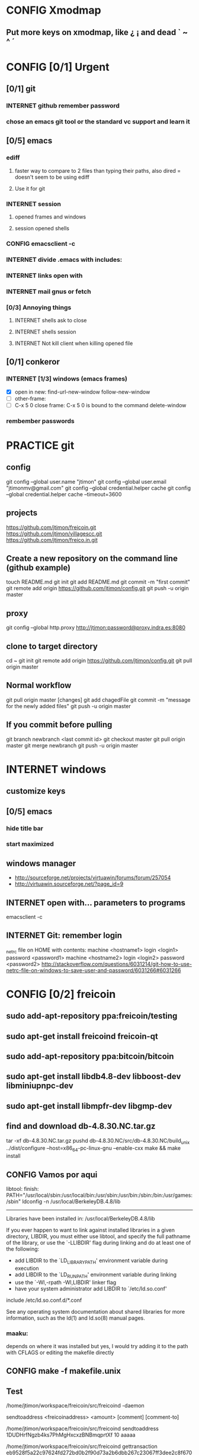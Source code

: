 #+TODO: INTERNET CONFIG PRACTICE | DONE REM

* CONFIG Xmodmap
** Put more keys on xmodmap, like ¿ ¡ and dead ` ~ ^ ´
* CONFIG [0/1] Urgent
** [0/1] git
*** INTERNET github remember password
*** chose an emacs git tool or the standard vc support and learn it
** [0/5] emacs
*** ediff
**** faster way to compare to 2 files than typing their paths, also dired = doesn't seem to be using ediff
**** Use it for git
*** INTERNET session
**** opened frames and windows
**** session opened shells
*** CONFIG emacsclient -c
*** INTERNET divide .emacs with includes:
*** INTERNET links open with
*** INTERNET mail gnus or fetch
*** [0/3] Annoying things
**** INTERNET shells ask to close
**** INTERNET shells session
**** INTERNET Not kill client when killing opened file
** [0/1] conkeror
*** INTERNET [1/3] windows (emacs frames)
- [X] open in new: find-url-new-window follow-new-window
- [ ] other-frame:
- [ ] C-x 5 0 close frame:
	C-x 5 0 is bound to the command delete-window 
*** rembember passwords
* PRACTICE git
** config
git config --global user.name "jtimon"
git config --global user.email "jtimonmv@gmail.com"
git config --global credential.helper cache
git config --global credential.helper cache --timeout=3600
** projects
https://github.com/jtimon/freicoin.git
https://github.com/jtimon/villagescc.git
https://github.com/jtimon/freico.in.git
** Create a new repository on the command line (github example)
touch README.md
git init
git add README.md
git commit -m "first commit"
git remote add origin https://github.com/jtimon/config.git
git push -u origin master
** proxy
git config --global http.proxy http://jtimon:password@proxy.indra.es:8080
** clone to target directory
cd ~
git init
git remote add origin https://github.com/jtimon/config.git
git pull origin master
** Normal workflow
git pull origin master
[changes]
git add chagedFile
git commit -m "message for the newly added files"
git push -u origin master
** If you commit before pulling
git branch newbranch <last commit id>
git checkout master
git pull origin master
git merge newbranch
git push -u origin master
* INTERNET windows
** customize keys
** [0/5] emacs
*** hide title bar
*** start maximized
** windows manager
- http://sourceforge.net/projects/virtuawin/forums/forum/257054
- http://virtuawin.sourceforge.net/?page_id=9
** INTERNET open with... parameters to programs
emacsclient -c
** INTERNET Git: remember login
_netrc file on HOME with contents:
machine <hostname1>
login <login1>
password <password1>
machine <hostname2>
login <login2>
password <password2>
http://stackoverflow.com/questions/6031214/git-how-to-use-netrc-file-on-windows-to-save-user-and-password/6031266#6031266
* CONFIG [0/2] freicoin
** sudo add-apt-repository ppa:freicoin/testing
** sudo apt-get install freicoind freicoin-qt
** sudo add-apt-repository ppa:bitcoin/bitcoin
** sudo apt-get install libdb4.8-dev libboost-dev libminiupnpc-dev
** sudo apt-get install libmpfr-dev libgmp-dev
** find and download db-4.8.30.NC.tar.gz
tar -xf db-4.8.30.NC.tar.gz
pushd db-4.8.30.NC/src/db-4.8.30.NC/build_unix
../dist/configure --host=x86_64-pc-linux-gnu --enable-cxx
make && make install
** CONFIG Vamos por aqui

libtool: finish: PATH="/usr/local/sbin:/usr/local/bin:/usr/sbin:/usr/bin:/sbin:/bin:/usr/games:/sbin" ldconfig -n /usr/local/BerkeleyDB.4.8/lib
----------------------------------------------------------------------
Libraries have been installed in:
   /usr/local/BerkeleyDB.4.8/lib

If you ever happen to want to link against installed libraries
in a given directory, LIBDIR, you must either use libtool, and
specify the full pathname of the library, or use the `-LLIBDIR'
flag during linking and do at least one of the following:
   - add LIBDIR to the `LD_LIBRARY_PATH' environment variable
     during execution
   - add LIBDIR to the `LD_RUN_PATH' environment variable
     during linking
   - use the `-Wl,-rpath -Wl,LIBDIR' linker flag
   - have your system administrator add LIBDIR to `/etc/ld.so.conf'

include /etc/ld.so.conf.d/*.conf

See any operating system documentation about shared libraries for
more information, such as the ld(1) and ld.so(8) manual pages.
*** maaku:

depends on where it was installed
but yes, I would try adding it to the path with CFLAGS
or editing the makefile directly
** CONFIG make -f makefile.unix
** Test
/home/jtimon/workspace/freicoin/src/freicoind -daemon


sendtoaddress <freicoinaddress> <amount> [comment] [comment-to]

/home/jtimon/workspace/freicoin/src/freicoind sendtoaddress 1DUDHrfNgzb4ks7PhMgHxcxzBNBmqprtXf 10 aaaaa


/home/jtimon/workspace/freicoin/src/freicoind gettransaction eb9528f5a22c97624fd272bd0b2f90d73a2b6dbb267c23067ff3dee2c8f67089
** IRC
jtimon_ (~quassel@209.pool85-53-130.dynamic.orange.es) has joined #freicoin
Mode #freicoin +cnt by cameron.freenode.net
Channel #freicoin created on Thu Jul 5 21:31:04 2012
jtimon (~quassel@123.pool85-59-206.dynamic.orange.es) has quit (Ping timeout: 256 seconds)
maaku (~maaku@128.102.238.62) has joined #freicoin
{Day changed to Thu Nov 1 00:00:00 2012}
jtimon_ (~quassel@209.pool85-53-130.dynamic.orange.es) has quit
jtimon (~quassel@209.pool85-53-130.dynamic.orange.es) has joined #freicoin
Mode #freicoin +cnt by holmes.freenode.net
Channel #freicoin created on Thu Jul 5 21:31:04 2012
jtimon (~quassel@209.pool85-53-130.dynamic.orange.es) has quit
jtimon (~quassel@209.pool85-53-130.dynamic.orange.es) has joined #freicoin
[freenode-info] help freenode weed out clonebots -- please register your IRC nick and auto-identify: http://freenode.net/faq.shtml#nicksetup
Mode #freicoin +cnt by pratchett.freenode.net
Channel #freicoin created on Thu Jul 5 21:31:04 2012
jtimon (~quassel@209.pool85-53-130.dynamic.orange.es) has quit
jtimon (~quassel@209.pool85-53-130.dynamic.orange.es) has joined #freicoin
Mode #freicoin +cnt by gibson.freenode.net
Channel #freicoin created on Thu Jul 5 21:31:04 2012
{Day changed to Fri Nov 2 00:00:00 2012}
jtimon (~quassel@209.pool85-53-130.dynamic.orange.es) has quit
jtimon (~quassel@181.pool85-53-137.dynamic.orange.es) has joined #freicoin
Mode #freicoin +cnt by lindbohm.freenode.net
Channel #freicoin created on Thu Jul 5 21:31:04 2012
rdponticelli (~rdpontice@gateway/tor-sasl/rdponticelli) has quit (Remote host closed the connection)
rdponticelli (~rdpontice@gateway/tor-sasl/rdponticelli) has joined #freicoin
jtimon (~quassel@181.pool85-53-137.dynamic.orange.es) has quit
jtimon (~quassel@181.pool85-53-137.dynamic.orange.es) has joined #freicoin
Mode #freicoin +cnt by rajaniemi.freenode.net
Channel #freicoin created on Thu Jul 5 21:31:04 2012
jtimon (~quassel@181.pool85-53-137.dynamic.orange.es) has quit
jtimon (~quassel@181.pool85-53-137.dynamic.orange.es) has joined #freicoin
Mode #freicoin +cnt by adams.freenode.net
Channel #freicoin created on Thu Jul 5 21:31:04 2012
jtimon (~quassel@181.pool85-53-137.dynamic.orange.es) has quit (No Ping reply in 180 seconds.)
{Day changed to Tue Nov 6 00:00:00 2012}
jtimon (~quassel@83.46.39.114) has joined #freicoin
Mode #freicoin +cnt by moorcock.freenode.net
Channel #freicoin created on Thu Jul 5 21:31:04 2012
rdponticelli (~rdpontice@gateway/tor-sasl/rdponticelli) has quit (Ping timeout: 276 seconds)
maaku (~maaku@128.102.239.37) has joined #freicoin
Hi, maaku
I've not been able to test the little thing I did
I run the daemon and the modified command
but I'm not sure how to be sure that is working properly
which little thing…?
I've thought that directly debugging may be the best thing
this
https://github.com/jtimon/freicoin/commit/36f1f54beb9cdbaed15d3c8238cfd27eb4d47699
well, I shouldn't have commited the makefile
Am I in the right direction or very lost?
ah well yes that's on the right track
run the deamon, and then run RPC via the command line to test
freicoind help sendtoaddress
i think just try it out on the live network and see if it works as expected
I did that
but I'm not sure how do I know that it worked
I did
freicoind -daemon
and freicoind sendtoaddress 1DUDHrfNgzb4ks7PhMgHxcxzBNBmqprtXf 10 aaaaa
freicoind gettransaction <transaction-id-output-by-sendtoaddress>
however I suspect it won't work because SendMoneyToDestination doesn't respect wtx.nRefHeight
wallet.cpp line 1364
thanks
 "refheight" : 4134,
exactly, didn't work
actually there's a couple of places where wtx.nRefHeight is overridden--line 1175 as well
grep nBestHeight
hmmm
one of the reasons I put this off is I hadn't sat down to figure out the correct semantics of this--should nRefHeight be passed as a parameter? should it be set in wtx?
I changed the first one you mentioned
         
-    int nRefHeight = nBestHeight;
            1364         
+    int nRefHeight = wtxNew.nRefHeight;
            1365         
+    if (nRefHeight <= 0)
            1366         
+        nRefHeight = nBestHeight;
I did search for nBestHeight trying to understand it
but I don't remember getting to any conclusion on how it works
nBestHeight is the height of the current (best) block
I see
freicoind getblockcount return nBestHeight
so nRefHeight = nBestHeight is basically saying "make the transaction as-of the current height"
nCurrentHeight would have been a better name, if I wrote it
well, I guess the simplest thing would be to take nRefHeight as optional parameter and use nBestHeight when it isn't provided
I thought that was your idea
imho it's probably better to pass nRefHeight as an explicit parameter than implicitly as part of the wallet transaction
jtimon: yes
I think that's a good solution
some trades may involve negotiating the refHeight so it should be parametrizable
i just mean the internal semantics of how nRefHeight flows from sendmoneytoaddress() through SendMoneyToDestination() through SendMoney() through CreateTransaction() etc. all the way down to SelectCoins(), which actually uses nRefHeight to choose outputs
ahm
I don't really know
I guess the esiest is to make it mandatory in the non exposed methods (the lower ones)
conservative approach: add an nRefHeight parameter to each method, and in each if nRefHeight<=0, set it equal to nBestHeight
so optional in everyone of them
ok
I don't really know if it doesn't make sense in one particular case
actually I maybe it shouldn't be optional--nBestHeight is available everywhere
just make nRefHeight a required parameter, and the compiler will tell where else those APIs are called
but isn't it inside a CWalletTx object?
and in each case adding ", nBestHeight" to the parameter list would probably be appropriate, except for the RPC entry points where refheight can optionally be specified
yes, but the CWalletTx is overwritten in numerous locations
it's more of a return-value parameter
you mean refHeight on the last sentence?
yes
I don't undesrtand the last part, if nBestHeight is global...
ok
now I don't undesrtand "just make nRefHeight a required parameter, and the compiler will tell..." + "but the CWalletTx is overwritten in numerous locations"
how do you make an atributte of CWalletTx required?
where are the valuidations?
I mean if you change CWallet::SendMoneyToDestination() to take "int nRefHeight" as a required parameter (after "int64 nValue", perhaps), then all existing calls will generate compiler errors
It should be passed as a method parameter, not as part of the CWalletTx
oh, I finally get it
yes, that would make the change simpler
I thought refHeight was better inside the CWalletTx but you probably know better
rdponticelli (~rdpontice@gateway/tor-sasl/rdponticelli) has joined #freicoin
Just work your way down the call hierarchy, adding "int nRefHeight" as a parameter to the next API in the call stack, and then fixing each call to that API elsewhere in the codebase (compiler errors are your friend)
Until eventually you hit bottom somewhere around SelectCoins, where nRefHeight is actually used in constructing the transaction
I see
but then we would place refHeigh back in?
The convention for those methods seems to be just to information as explicit parameters
CreateTransaction() overwrites the entire contents of CWalletTx
ok, wtxNew is just to be filled with data
Yes, exactly.
thank you, I'll do that new parameter thing
another question
to debug...what should I debug the deamon or the extern call?
I guess the daemon, but I haven't been able to debug it from eclipse
rdponticelli (~rdpontice@gateway/tor-sasl/rdponticelli) has quit (Ping timeout: 276 seconds)
I can try using gdb directly
or from emcas
emacs
the daemon--the external call just calls the daemon
or the GUI and use the debug window
that might be easiest
I've only used gdb for stack traces--my debugging-fu isn
't very good
it is very helpful for me
although sometimes I discover I'm using the debugger just to read code
which is kind of stupid
Oh I get the value of debugging… it's just I do all my development from the command line on a Mac and despise Xcode
So short of learning gdb (scary!) I don't have many options for C++ debugging
what's despise Xcode?
You'd have to pry pdb (Python debugger) from my cold dead fingers though :P
despise: really dislike, Xcode: Apple's IDE for C++ developers
actually gdb from emacs wasn't bad
I see
I started using eclipse for java and then I got too used to some thing
s
Yeah that's part of why learning emacs has been on my list for so long
As I told you, I'm doing it slowly
I hate to configure things and I have to replace several things that eclipse gives you for free
but I'm optimistic because I'm using it very much
when I tried vim it was very different
at least for me, it's much harder to learn
My hangup is productivity, but I should probably just jump-in and learn it
I know I'm not going to be very productive for the first few weeks until I figure it all out, so I keep saying "I'll do it later"
yes, that's what scares me too
but I think exhuberant ctags and rgrep is most of what I need, so I may jump (at home) soon
oh, I forgot that I'm using git through eclipse too
very easy to use plugin
cscope is pretty cool too
yes, that's like Ctrl +g in eclipse I think
where is this called from?
cscope? it's a self-contained command line tool
although I'm sure there's emacs integration and such
I thought it was just for that
you select a class, method or variable and it gets you to were it's used
what selfcontained means in this context?
...to where it's...
stand-alone would have been a a better word choice
independent
ok
"all references to a symbol" is the feature I was talking about, but it seems to have more
I wonder why it doesn't substitute ctags altogether
maaku, one last thing about the commit I saw you
can't I remove the makefile part without changing it locally and making another commit?
it's not that tedious, but, who knows, maybe git can do that
git rebase -i HEAD~1
git reset HEAD <file>
git commit --amend
git rebase --continue
...there might be other ways to do it
you're changing history so you will have to force-push to github
thank you
and to rebase from gh/freicoin/freicoin to gh/jtimon/freicoin ?
I can't find any button on github for that
meaning… rebase your changes onto the current freicoin codebase?
fetch? the changes from the current codebase into my fork with my own changes
since you're doing your own work that no one else is tracking, the proper way is:
rdponticelli (~rdpontice@gateway/tor-sasl/rdponticelli) has joined #freicoin
git rebase --onto gh/freicoin/freicoin <tree-id>
where <tree-id> is the hash of the first commit *prior to* yours
in this case: git rebase --onto gh/freicoin/freicoin e2b1a6d49a33a762b2ee2ef0eafe8718178b3f51
I see
I would do that from my local and then commit to my fork on gh, right?
be sure to fetch from gh/freicoin first
and then push to your fork on gh, yes
"rebase --onto" effectively extracts patches for each commit after the specified tree-id, and applies them after the --onto commit
usual process is right before a pull-request you do a "rebase --onto" the master branch
thank you, tomorrow I'll try these things
the more I know about git (well, DVCS) the less I can believe the pain we swallow merging everythin manually with starteam/svn at work
rdponticelli (~rdpontice@gateway/tor-sasl/rdponticelli) has quit (Ping timeout: 276 seconds)
I've suggested to at least migrate to svn using polarion, but I'm just the crazy weird guy that uses emacs instead of pspad and complains about androMDA
hah, yeah; development before git is like computers before the internet ;)
s/git/any DVCS/
heheh
rdponticelli (~rdpontice@gateway/tor-sasl/rdponticelli) has joined #freicoin
rdponticelli (~rdpontice@gateway/tor-sasl/rdponticelli) has quit (Ping timeout: 276 seconds)
Guest10281 (~rdpontice@190.188.140.39) has joined #freicoin
Guest10281 (~rdpontice@190.188.140.39) has quit (Ping timeout: 246 seconds)
rdponticelli_ (~rdpontice@gateway/tor-sasl/rdponticelli) has joined #freicoin
rdponticelli_ is now known as rdponticelli
{Day changed to Wed Nov 7 00:00:00 2012}
    <maaku> Oh I get the value of debugging it's just I do all my development from the command line on a Mac and despise Xcode
well thats terribly embarrassing for me... i use a fulll ide and i cant keep up lol
jtimon are you here'
guess not :(
i have to put my car up brb
maaku (~maaku@128.102.239.37) has quit (Quit: maaku)
maaku (~maaku@50-0-36-26.dsl.dynamic.sonic.net) has joined #freicoin
maaku (~maaku@50-0-36-26.dsl.dynamic.sonic.net) has quit (Quit: maaku)
maaku (~maaku@50.0.36.26) has joined #freicoin
jtimon (~quassel@114.Red-83-46-39.dynamicIP.rima-tde.net) has joined #freicoin
Mode #freicoin +cnt by wright.freenode.net
Channel #freicoin created on Thu Jul 5 21:31:04 2012
maaku (~maaku@128.102.239.154) has joined #freicoin
anyone have any references for doing double-entry accounting on a demurrage currency?
i'm trying to derive accounting rules where money can rot but accounts still balance, but it's making my head hurt
rdponticelli (~rdpontice@gateway/tor-sasl/rdponticelli) has quit (Ping timeout: 276 seconds)
rdponticelli (~rdpontice@gateway/tor-sasl/rdponticelli) has joined #freicoin
treat it as a negative interest?  *ducks*
trouble is that it compounds near-continuously, whereas methods for dealing with interest typically involve applying interest at regular intervals, even if it is hypothetically compounded continuously
that has real consequences when you consider operating a high-frequence exchange, for example, where the difference between actual vs adjusted prices and balances could be exploitable
{Day changed to Thu Nov 8 00:00:00 2012}
i think i found a system that works though--I'm augmenting my currency-amount object to be precise about demurrage, but keep a running total of losses which become part of the actual transaction
effectively negative interest compounded as needed, up to once-per-transaction
That's how freicoin works, isn't it?
demurrage is really calculated on transactions
is this for the exchange?
yes, for the exchange
it's similar to how freicoind works, except that bitcoin/freicoin isn't really a double-entry ledger
accounting for every single satoshi adds an extra headache :P
I guess I'm missing the additional problem that the double entry adds
it's just more accounting that needs to be done; it was more a question of "does anyone know an easy way to do this?"
maaku   you dont calculate it until it is spent
Can't you just use the same formula that is used in freicoin?
jtimon: I am using the same formula, but the underlying data model is different
in freicoin you have a list of outputs and its obvious when you assess demurrage: when the output is spent
well, always you want to calculate it
on the exchange you have an account with a balance--a single number representing what funds are available to you
accounting records only tract transactions not real time balances
in the chain you want to calculate it whenthere's a transaction but users calculate it every time they check their balanceç
in the exchange it would be something similar I think
you calculate it every time a user checks it or when there's a tx
galambo_: yes, but accounting records reference accounts to draw or post funds
and it would be hideously inefficient to sum a user's whole transaction history to show a balance
oh, I see
in freicoin you sum the outputs
here you make a total and a new reference block after each tx
you could consider chacking the balance as another transaction for this purpose
well thats not true
when he reads his balance you update the total and the ref block num
in essence, bitcoin's outputs are a one-use-only account
if you have checks or deposits
you refer to the checks or deposits
in bitcoins case you refer to the transaction
not sure I've explained myself, but I believe that's the simplest way to manage the accounts
maintaining a total and a ref block for that total for each user
you update it with transactions
you only apply the interest at a defined period
like 1 mo or 1 quarter
probably updating it when the users checks his balance is a bad idea for reconstructing from tx logs
if you want a real accounting system
"Every accounting entry is based on a business transaction, which is usually evidenced by a business document, such as a check or a sales invoice."
so if you get a recieve a check you refer to that check in your accounting journal
galambo_: yes, but then the available balance would drift with respect to the actual balance as freicoin blocks are found in-between demurrage (negative interest?) assessment periods
the accounting balance is seperate from a running balance or the number your bank tells you
each transaction (which is associated with a block number, even if the tx doesn't touch the chain) has a corresponding balance subtotal
and the total is not the subtotal from last tx
you use that subtotal and the refHeigh from that tx to calculate the current balance
its hard to find a good source
im looking
jtimon: I think that's the route I'm going to go…
Each transaction has an attached 'timestamp' and 'refperiod' (nRefHeight); same rules as freicoin: timestamps and refperiods must be monotonically increasing
In practice transactions will hold timestamps and refperiods of the time they were executed.
Each time a transaction posts or draws from an account, demurrage is applied and that account's timestamp and refperiod is updated.
The difference from applying demurrage is shuffled off to a special account so that the system as a whole balances.
.
I was very surprised to find that there is not a ready-made solution for this.
I guess no one else has had to deal with account balances continuously-changing due to interest/demurrage
well you are getting it confused
banks should do something similar with interest
http://www.bizfilings.com/toolkit/Libraries/Guidebook/bookke.sflb.ashx
businesses dont look at accounting statements for their real time balance
insurance companies have saving products and we have dates everywhere in the database
they use the accounting information to prepare statements
probably the thing that makes this more different is counting time with blocks instead of miliseconds rather than the interest being positive or negative
jtimon: yeah, but I also have applications in mind that demurrage with respect to real time, so I'm designing a system to track both… ugh
ugh, a hybrid demurrage system can complicate things much
I though you wanted to store the timestamps for other purposes
well yes, dual purposes
so the demurrage will be always in terms of blocks, right?
but otherwise you wouldn't have to track timestamps with amounts per se, just with transactions
for freicoin, yes
http://blog.prolecto.com/2009/08/30/philosophies-on-batch-versus-real-time-accounting-systems/
the exchange I'm building is far more general… capable of trading any asset, including user-issued assets
the way real world exchanges work
when you hit the button
nothing actually happens
then at the end of the day they get a list of who owes what
sounds like ripple
and you have 3 days by law to transfer ownership rights
what they typically do is something called "netting"
and most assets will use the timestamp, I see
galambo_: isn't that just a historical and legal oddity though?
jtimon: yes, you could implement villages.cc within this exchange
sounds great
galambo_: I mean, part of what I'm doing is implementing a real-time accounting system that could replace those legacy exchanges
have you considered reusing ripplepay ?
you will still have to code the refHegih stuff for freicoin deposits
jtimon: haven't looked at ripplepay
y
i dont know it sure would be nice if we had someone here that has actually worked on these sorts of finance systems :(
ripplepay allows positive and negative interests
Well my dad does performance analysis on the machines that run NASDAQ
I've been hitting him up with questions along the way :)
https://github.com/rfugger/ripple
http://sourceforge.net/projects/ripple/
I think that last one is ripplepay
http://ripple-project.org/Main/Implementations
I've been reading: http://code.ripplepay.com/wiki
are you wanting to add this accounting system before release?
rain dropplet added reputation I think
I think he want to use it for the exchange, outside the protocol
galambo_: I want to add this exchange before release, yes
this has nothing to do with freicoind, which is 98% done
I forgot that link, seems better
except the git repo doesn't work :(
I think v2 was mainly refactoring to get closer to the decentralized protocol
and he finally decided to start from scratch
mail Ryan, I'm sure he will be happy to help you
galambo_: The "real time entry and review" section of that article you posted is exactly what I'm making
http://en.wikipedia.org/wiki/Two-phase_commit_protocol
galambo_: yes, and thankfully my rdms takes care of that for me :)
i just have to remember to start and commit transactions correctly, and use savepoints
i just dont know if you should run the exchange real time
you can display like running balances real time
but i think you should have settlement periods where you make sure everything is right occasionally
if you are going to combine exchange and the custodian this is very important otherwise you may become an inadvertant ponzi
jtimon: btw, here's a longer description of what I'm doing with open-transactions: http://pastebin.com/6x9cESi5
maaku (~maaku@128.102.239.154) has left #freicoin
maaku (~maaku@128.102.239.154) has joined #freicoin
maaku (~maaku@128.102.239.154) has quit (Quit: maaku)
maaku (~maaku@128.102.239.154) has joined #freicoin
stupid irc client..
" The protocol achieves its goal even in many cases of temporary system failure (involving either process, network node, communication, etc. failures), and is thus widely utilized.[1][2][3] However, it is not resilient to all possible failure configurations, and in rare cases user (e.g., a system's administrator) intervention is needed to remedy an outcome. To accommodate recovery from failure (automatic in most cases) the p
rotocol's participants use logging of the protocol's states. Log records, which are typically slow to generate but survive failures, are used by the protocol's recovery procedures. Many protocol variants exist that primarily differ in logging strategies and recovery mechanisms. Though usually intended to be used infrequently, recovery procedures comprise a substantial portion of the protocol, due to many possible failure sce
narios to be considered and supported by the protocol."
so it seems that to implement a real time system you must still have a batch processing system behind it
galambo_: my long term plan is to log transaction data and batch process it for accounting purposes
a natural consequence of which would be the ability to rebuild from log files, or recover from protocol/implementation bugs
http://en.wikipedia.org/wiki/Transaction_processing_system
 The essence of a transaction program is that it manages data that must be left in a consistent state, e.g. if an electronic payment is made, the amount must be both withdrawn from one account and added to the other; it cannot complete only one of those steps. Either both must occur, or neither. In case of a failure preventing transaction completion, the partially executed transaction must be 'rolled back' by the TPS. While
this type of integrity must be provided also for batch transaction processing, it is particularly important for online processing: if e.g. an airline seat reservation system is accessed by multiple operators, after an empty seat inquiry, the seat reservation data must be locked until the reservation is made, otherwise another user may get the impression a seat is still free while it is actually being booked at the time. With
out proper transaction monitoring, double bookings may occur. Other transaction monitor functions include deadlock detection and resolution (deadlocks may be inevitable in certain cases of cross-dependence on data), and transaction logging (in 'journals') for 'forward recovery' in case of massive failures.
maybe do some reading on SABRE air line seating reservation lol
i dont think that would help very much :P
thankfully the mechanics of this is handled by the database: http://www.postgresql.org/docs/9.1/static/mvcc.html
postgresql handles most of the tricky bits
as long as you pay attention to the various warnings and gotchas
i picked postgres specifically because of the good transaction support
jtimon (~quassel@114.Red-83-46-39.dynamicIP.rima-tde.net) has quit (No Ping reply in 180 seconds.)
jtimon (~quassel@114.Red-83-46-39.dynamicIP.rima-tde.net) has joined #freicoin
Mode #freicoin +cnt by morgan.freenode.net
Channel #freicoin created on Thu Jul 5 21:31:04 2012
luke-jr_ (~luke-jr@2001:470:5:265:222:4dff:fe50:4c49) has joined #freicoin
Luke-Jr (~luke-jr@2001:470:5:265:222:4dff:fe50:4c49) has quit (Read error: Connection reset by peer)
luke-jr_ is now known as Luke-Jr
maaku (~maaku@128.102.238.212) has quit (Quit: maaku)
maaku (~maaku@128.102.238.212) has joined #freicoin
asa1024 (~asa@unaffiliated/asa1024) has quit (Quit: asa1024)
jtimon (~quassel@114.Red-83-46-39.dynamicIP.rima-tde.net) has quit (No Ping reply in 180 seconds.)
jtimon (~quassel@114.Red-83-46-39.dynamicIP.rima-tde.net) has joined #freicoin
Mode #freicoin +cnt by morgan.freenode.net
Channel #freicoin created on Thu Jul 5 21:31:04 2012
jtimon (~quassel@114.Red-83-46-39.dynamicIP.rima-tde.net) has quit (No Ping reply in 180 seconds.)
jtimon (~quassel@114.Red-83-46-39.dynamicIP.rima-tde.net) has joined #freicoin
Mode #freicoin +cnt by zelazny.freenode.net
Channel #freicoin created on Thu Jul 5 21:31:04 2012
Yay, my accounting code is finally done
{Day changed to Fri Nov 9 00:00:00 2012}
jtimon (~quassel@114.Red-83-46-39.dynamicIP.rima-tde.net) has joined #freicoin
Mode #freicoin +cnt by morgan.freenode.net
Channel #freicoin created on Thu Jul 5 21:31:04 2012
that's great, maaku, what solution did you ended up choosing?
The one we had talked about--tag all amounts with timestamp/reference-heights, apply demurrage on each posting, and credit the resulting 'residuals' (amounts compensating for demurrage and rounding) to special accounts for accounting purposes
about OTcoin...doesn't that make everything public?
of course, excluding the "untraceable cash" which only issuers trace and is not atomically tradeable so doesn't matter
I'm curious about your accounting engine
you said you needed the timestamps because you wanted to offer more assets different from freicoin deposits
issuers can't trace blinded tokens--at most they know it changed hands, but from whom and to whom is not revealed
is it about p2p lending or something related?
but yes OTcoin would be pseudo anonymous, like bitcoin
exactly just like in bitcoin if you chose a different address each time
well, for it to be the same thing you need to split the funds into tokens
the main flaw I see is that is not tradeable atomically for other things
no with bitcoin you have a chain of ownership (even if you don't know the real-world owners)
if a blinded token changes hands three times--was that the same coin? was that three different coins? you don't know
for example, you can trade freicoins for colored coins or two phase ripple IOUs atomically, but you can't trade UC without making a deposit on a trusted credit account
and with untraceable cash the issuer holds the chain
he doesn't know, just like the public reading the blockchain
whit the blockchain you can do things wrong for your privacy and with UC you can't, that's the only difference
luke-jr_ (~luke-jr@2001:470:5:265:222:4dff:fe50:4c49) has joined #freicoin
But you can achieve the same level of "untraceability" with bitcoin than with UC
Luke-Jr (~luke-jr@2001:470:5:265:222:4dff:fe50:4c49) has quit (Ping timeout: 260 seconds)
midnightmagic (~midnightm@unaffiliated/midnightmagic) has quit (Ping timeout: 260 seconds)
well, no...in bitcoin the sender knows what address he has sent the tokens to and in UC only the issuer and the receiver know it
I don't think that's a big deal, but anyway, the important thing is that UC can't make it into an atomic transaction with other instruments
the purpose of OTcoin is 1) a "banker's bank"--OT server operators can reconcile accounts between servers on the P2P network, rather than requiring each operator to have an account on every other server;
2) provide a distributed OT "server" with no points of failure--any p2p network node acts as a redundant backup server; so OT can be used without reliance on centralized infrastructure
3) as a consequence, allow distributed operation where not all parties need to be online; distributed ripple becomes trivially easy to implement, for example
midnightmagic (~midnightm@unaffiliated/midnightmagic) has joined #freicoin
UC is kinda a side-issue
yes, I find the idea very similar to colored coins or ripplecoin
it has the scripting contract language too
sort of; colored coins and ripplecoin adds OT-like capabilities to
bitcoin
this adds bitcoin-like features to OT
I just don't see the point of UC, in or out the chain
the goal's the same: fix the disadvantages of bitcoin with OT/ripple or vice versa
bitcoin is cash, OT and Ripple are credit
i'm talking technology, not economics
even Untr "cash" is really credit
sorry, I can't help to see them as different use cases
bitcoin is p2p distributed, OT and Ripple handle advanced asset types, markets, and credit well
yes
when you said bitcoin there I use to say the chain or something like that
I tend to identify bitcoin with the currency
s/bitcoin/block chain/
i'm just talking about hash-chains here
"fix the disadvantages of the blockchain with OT/ripple or vice versa"
yes
I see two-phase Ripple as the way to go for a more private system to parallely complement chains
for two-phase ripple you need to be always online so its less p2p too
What would really rock is to have a common scripting language for two-phase ripple and chains
any thoughts on somehow merging OT and bitcoin scripts?
not really; I envision a future where bitcoin-style transactions are only used for fundamental scarce-money: bitcoin & freicoin
Once I was thinking about building transactions as merkle trees
everything else will be OT
either traditional OT, federated (two-phase commit) OT, or p2p OT… but OT transaction format nonetheless
it's a far superior format
I'm not sure that what I mean by two phase commit is the same of what you mean by federated
how is the atomicity achieved within federated servers?
than bitcoing scripting? I do't doubt that
OT transactions are atomic
asa1024 (~asa@unaffiliated/asa1024) has joined #freicoin
the two-phase commit is about ordering transactions
OT tx within assets deposited in two different untrusted servers
if the servers don't trust each other, two phase commit won't get you anything
yes
you'd need proof-of-work
you can use a register or a chain
because proof-of-work is trustless--the data itself is self-validating
that's my OTcoin idea
but two-phase is private, the chain doesn't know anything
or the register
two phase commit is a protocol: http://en.wikipedia.org/wiki/Two-phase_commit_protocol
it has nothing to do with being public/private
sorry, I meant two-phase Ripple all along
link?
http://ripple-project.org/Protocol/Protocol
and for chain based commit http://ripple-project.org/Protocol/BlockChainCommitMethod
it only lacks a scripting commit method
registry commit, is that what you mean by "two-phase"?
the point of having a common scripting language is to have atomic transactions that involve chain and external (two-phase) assets with more complex contracts
that should include at least assets from two diff chains
i don't think that's necessary--just use the chain as a timestamping service for the external commit protocol
maybe i'm misunderstanding what problem, exactly, you are trying to fix
let's say you want to make this tx frc -> btc ->  chainIOU_A -> externIOU_B -> externIOU_C
this is probably harder frc ->  chainIOU_A -> externIOU_B -> externIOU_C -> btc
since you have two chains, you need https://en.bitcoin.it/wiki/Contracts#Example_5:_Trading_across_chains
a contract involving secrets
I haven't solved it yet, but I know it's possible with a common language
probably is possible without it too
just uglier
i think it's easier without; on each of your chains add an external dependency to the transaction format. semantics: "txn invalid until ____ external event occurs"
but how can a chain trust ____ external event ?
a chain cannot trust anything not in the chain. period.
the bitcoin wiki is wrong on this aspect
100% secure cross-chain trades are not possible
so the chain commit is the heavier and must prevail
yes, have a timestamping chain that acts as the 2nd phase for a two phase commit protocol
phase one: add transactions to each chain (but outputs are locked until 2nd phase completes)
phase two: timestamping chain publishes commit message
yes
but it doesn't need to publish all the details of the transaction
no, but you can construct the timestamping transaction such that it has an input from each stakeholder in the composite transactions
let's say we have OTbtc and OTfrc
so its mere existence is proof that each stakeholder has signed off, presumably because the side of the transaction they care about was published in their chain
why can't we have two-phase OT that is compatible withthe these two
?
some parties in the transaction do care about what is published in the chain but other parties only care about the commit, they have everything else they need outside
for example, externIOU_C in my first example
chainIOU_A would be inside frc or btc in that example
I'm not sure I understand the question
do you think that Trading_across_chains could be extensible for more than two chains?
I get lost with more than two secrets
there's trading across chains using secrets
I don't think Trading_across_chains works
if OTbtc and OTfrc want to trade with each other they could have a compatible lhigh level language that makes secrets transparent for the users
the result of the protocol is that one party has a committed transaction, and the other party has a transaction that's signed but not on the chain
if OTbtc and OTfrc want to trade with each other, they do so directly via the OTMarket api
OT=Open-Transactions here, right?
OTcoin really
I don't understand
say I use OTbtc and you use OTfrc
I want to sell btc for frc, but you don't want btc
you want credit from a trusted party B that issues it on OTfrc chain
The OT server takes care of that, with an as-of-yet-unwritten Ripple solver for the Market API
B wants A credit issued on btc and A wants my btc
so it's btc -> btcA -> frcB -> frc
Is this within a single server?
well, I guess the market API is the high level language I'm talking about then
no, it's within two p2p networks (chains)
bitcoin block chains, or my proposed OTcoin?
that's my confusion
because in OTcoin *all currencies* use the same network
so atomic exchange is trivial
well bitcoin with colored coins, ripplecoin or OTcoin, doesn't matter
in which currency are fees paid?
well with OT, the market api is the high-level language you're talking about
yes
jtimon: whatever currency the transaction generator wants to use
and the miner decides if they trust that currency or not
that should be allowed
sorry, in this point my minds go back to how many cashes could be in a chain, what is cash and philosophy instead of technollogy
so back to your point, you say there will be no need for different chains because btc and frc will exist in the same chain
i don't think of OT servers as "chains", but yes
the OT markets api allows you to pre-authorize cross-currency chains
and the OT server matches these up
well, the state of the OT servers would be the chain
cross-currency trades
well, the public part of the state, they can use private two-phase too, right?
how is ot coin all coins? is the otcoin is like a negative asset that represents a deficit
hold on let me reread and then ill ask q
if so, and transactions can involve chain/public and private/two-phase assets, it's functionally the same thing
im not sure about this
the real economy splits these functions
let me use bitcoin analogies to explain
the clearinghouse is like the blockchain
and an exchange is like a mining pool
mhm, I don't see that last analogy
the mining pool collects a bunch of transactions and posts them in a block
I guess the mining pool does the routing (the bids, ask, etc)
 all that is handled outside of the bitcoin software
i see where you're coming from, it's a mechanical analogy
but these are going to be also T servers
so for an exchange to be successful it needs to be centralized and fast
yes, that's what I call the routing
what you are replacing is the clearinghouse which can (and should) be decentralized. and speed is not an issue.
agh i'm sorry I'm going to miss this but I have to go
someone fill me in later
it's nothing but Ripple financial graphs routing in my head
bye
yes, that's the idea
anyways my point is that i dont think we should combine these functions
but for some use cases you don't need a public clearing house
meaning i think we should stop calling the federated OT an exchange
and that's what I mean by the two-phase/private part
galambo_: we shouldn't; but there are some use cases for distributed exchanges
but its not a product for everybody
well if security is a concern with a centralized exchange it can be run over tor or similar
maaku (~maaku@128.102.238.212) has quit (Quit: maaku)
but i think order matching and quotations should be centralized
anybody can open one themselves but still centralized
yes, those would be the ripple servers or OT servers
hm i dont understand
only the commits occur in the chain
maybe we should try with an example
give me an example trade
I don't see the problem with this decentralization, can you extend that?
an attack? something horrible happening?
the orders should already matched be set when they are put onto the decentralized network
the orders should already matched when they are put onto the decentralized network
if it's about velocity, you can do the routing locally with the offers tha everybody spam (the credit network)
yes
that's what happens
everybody signs and only when the tx gets to the chain is commited
i dont want a system where bid,ask, and quotation are broadcast to the decentralized network
You don't have to broadcast them
the parties can sign privately and send a dummy public tx into the chain as the agreed commit
that's the two-phase version
but those assets are accounted directly by the issuer, not the chain
you need him online to move your holdings of his currency
with publicly issued assets you can move them when the issuer is offline or even death (say the car company that produced the smart car)
yeah but this is all clearing stuff
i dont think bids/asks/quotations should be on this network
thats all im saying
oh, I don't think this is for freicoin launch
we had a converstation on ripple/ripplecoin "vs" OTcoin previously
and it seems we're talking about the same things with different names
or do you mean inside the chain?
inside the chain there's only public keys and ammounts
what they mean is outside
I'm going to bed, it's 2 oclock
see you arround
alright have  a good night :)
alice's bitcoin for bob's freicoin commit
1)
 Alice BTC Debtors debit -> Bob BTC credit
 Bob FRC Debtors -> Alice FRC Holdings credit
eeek
jtimon (~quassel@114.Red-83-46-39.dynamicIP.rima-tde.net) has quit (No Ping reply in 180 seconds.)
jtimon (~quassel@114.Red-83-46-39.dynamicIP.rima-tde.net) has joined #freicoin
[freenode-info] if you're at a conference and other people are having trouble connecting, please mention it to staff: http://freenode.net/faq.shtml#gettinghelp
Mode #freicoin +cnt by morgan.freenode.net
Channel #freicoin created on Thu Jul 5 21:31:04 2012
jtimon (~quassel@114.Red-83-46-39.dynamicIP.rima-tde.net) has quit (No Ping reply in 180 seconds.)
jtimon (~quassel@114.Red-83-46-39.dynamicIP.rima-tde.net) has joined #freicoin
Mode #freicoin +cnt by morgan.freenode.net
Channel #freicoin created on Thu Jul 5 21:31:04 2012
jtimon (~quassel@114.Red-83-46-39.dynamicIP.rima-tde.net) has quit (No Ping reply in 180 seconds.)
jtimon (~quassel@114.Red-83-46-39.dynamicIP.rima-tde.net) has joined #freicoin
Mode #freicoin +cnt by morgan.freenode.net
Channel #freicoin created on Thu Jul 5 21:31:04 2012
jtimon (~quassel@114.Red-83-46-39.dynamicIP.rima-tde.net) has quit (No Ping reply in 180 seconds.)
jtimon (~quassel@114.Red-83-46-39.dynamicIP.rima-tde.net) has joined #freicoin
[freenode-info] if you're at a conference and other people are having trouble connecting, please mention it to staff: http://freenode.net/faq.shtml#gettinghelp
Mode #freicoin +cnt by morgan.freenode.net
Channel #freicoin created on Thu Jul 5 21:31:04 2012
{Day changed to Sun Nov 11 00:00:00 2012}
jtimon (~quassel@114.Red-83-46-39.dynamicIP.rima-tde.net) has joined #freicoin
Mode #freicoin +cnt by morgan.freenode.net
Channel #freicoin created on Thu Jul 5 21:31:04 2012
jtimon (~quassel@114.Red-83-46-39.dynamicIP.rima-tde.net) has quit (No Ping reply in 180 seconds.)
jtimon (~quassel@114.Red-83-46-39.dynamicIP.rima-tde.net) has joined #freicoin
Mode #freicoin +cnt by morgan.freenode.net
Channel #freicoin created on Thu Jul 5 21:31:04 2012
jtimon (~quassel@114.Red-83-46-39.dynamicIP.rima-tde.net) has quit (No Ping reply in 180 seconds.)
jtimon (~quassel@114.Red-83-46-39.dynamicIP.rima-tde.net) has joined #freicoin
Mode #freicoin +cnt by morgan.freenode.net
Channel #freicoin created on Thu Jul 5 21:31:04 2012
jtimon (~quassel@114.Red-83-46-39.dynamicIP.rima-tde.net) has quit (No Ping reply in 180 seconds.)
jtimon (~quassel@114.Red-83-46-39.dynamicIP.rima-tde.net) has joined #freicoin
Mode #freicoin +cnt by morgan.freenode.net
Channel #freicoin created on Thu Jul 5 21:31:04 2012
jtimon (~quassel@114.Red-83-46-39.dynamicIP.rima-tde.net) has quit (No Ping reply in 180 seconds.)
jtimon (~quassel@114.Red-83-46-39.dynamicIP.rima-tde.net) has joined #freicoin
Mode #freicoin +cnt by morgan.freenode.net
Channel #freicoin created on Thu Jul 5 21:31:04 2012
jtimon (~quassel@114.Red-83-46-39.dynamicIP.rima-tde.net) has quit (No Ping reply in 180 seconds.)
jtimon (~quassel@114.Red-83-46-39.dynamicIP.rima-tde.net) has joined #freicoin
Mode #freicoin +cnt by morgan.freenode.net
Channel #freicoin created on Thu Jul 5 21:31:04 2012
jtimon (~quassel@114.Red-83-46-39.dynamicIP.rima-tde.net) has quit (No Ping reply in 180 seconds.)
jtimon (~quassel@114.Red-83-46-39.dynamicIP.rima-tde.net) has joined #freicoin
Mode #freicoin +cnt by morgan.freenode.net
Channel #freicoin created on Thu Jul 5 21:31:04 2012
jtimon (~quassel@114.Red-83-46-39.dynamicIP.rima-tde.net) has quit (No Ping reply in 180 seconds.)
jtimon (~quassel@114.Red-83-46-39.dynamicIP.rima-tde.net) has joined #freicoin
Mode #freicoin +cnt by morgan.freenode.net
Channel #freicoin created on Thu Jul 5 21:31:04 2012
jtimon (~quassel@114.Red-83-46-39.dynamicIP.rima-tde.net) has quit (No Ping reply in 180 seconds.)
jtimon (~quassel@114.Red-83-46-39.dynamicIP.rima-tde.net) has joined #freicoin
Mode #freicoin +cnt by morgan.freenode.net
Channel #freicoin created on Thu Jul 5 21:31:04 2012
jtimon (~quassel@114.Red-83-46-39.dynamicIP.rima-tde.net) has quit (No Ping reply in 180 seconds.)
jtimon (~quassel@114.Red-83-46-39.dynamicIP.rima-tde.net) has joined #freicoin
Mode #freicoin +cnt by morgan.freenode.net
Channel #freicoin created on Thu Jul 5 21:31:04 2012
jtimon (~quassel@114.Red-83-46-39.dynamicIP.rima-tde.net) has quit (No Ping reply in 180 seconds.)
jtimon_ (~quassel@114.Red-83-46-39.dynamicIP.rima-tde.net) has joined #freicoin
[freenode-info] help freenode weed out clonebots -- please register your IRC nick and auto-identify: http://freenode.net/faq.shtml#nicksetup
Mode #freicoin +cnt by morgan.freenode.net
Channel #freicoin created on Thu Jul 5 21:31:04 2012
jtimon_ (~quassel@114.Red-83-46-39.dynamicIP.rima-tde.net) has quit (No Ping reply in 180 seconds.)
jtimon (~quassel@114.Red-83-46-39.dynamicIP.rima-tde.net) has joined #freicoin
Mode #freicoin +cnt by morgan.freenode.net
Channel #freicoin created on Thu Jul 5 21:31:04 2012
* REM [1/1] install
** REM ppa repositories (try to make it in one line)
sudo add-apt-repository ppa:cassou/emacs
sudo add-apt-repository ppa:jd-team/jdownloader
sudo add-apt-repository ppa:texlive-backports/ppa
sudo add-apt-repository ppa:aking1012-com/aircrack-precise
sudo add-apt-repository ppa:indicator-multiload/stable-daily
** first apt-get
sudo apt-get install guake indicator-multiload emacs24 emacs24-el emacs24-common-non-dfsg git vlc exaile kolourpaint chromium gparted gdebi jdownloader aircrack-ng texlive-full
** suspend keyboard
- sudo apt-get install powermanagement-interface hal
- pmi action suspend
- create shortcut
